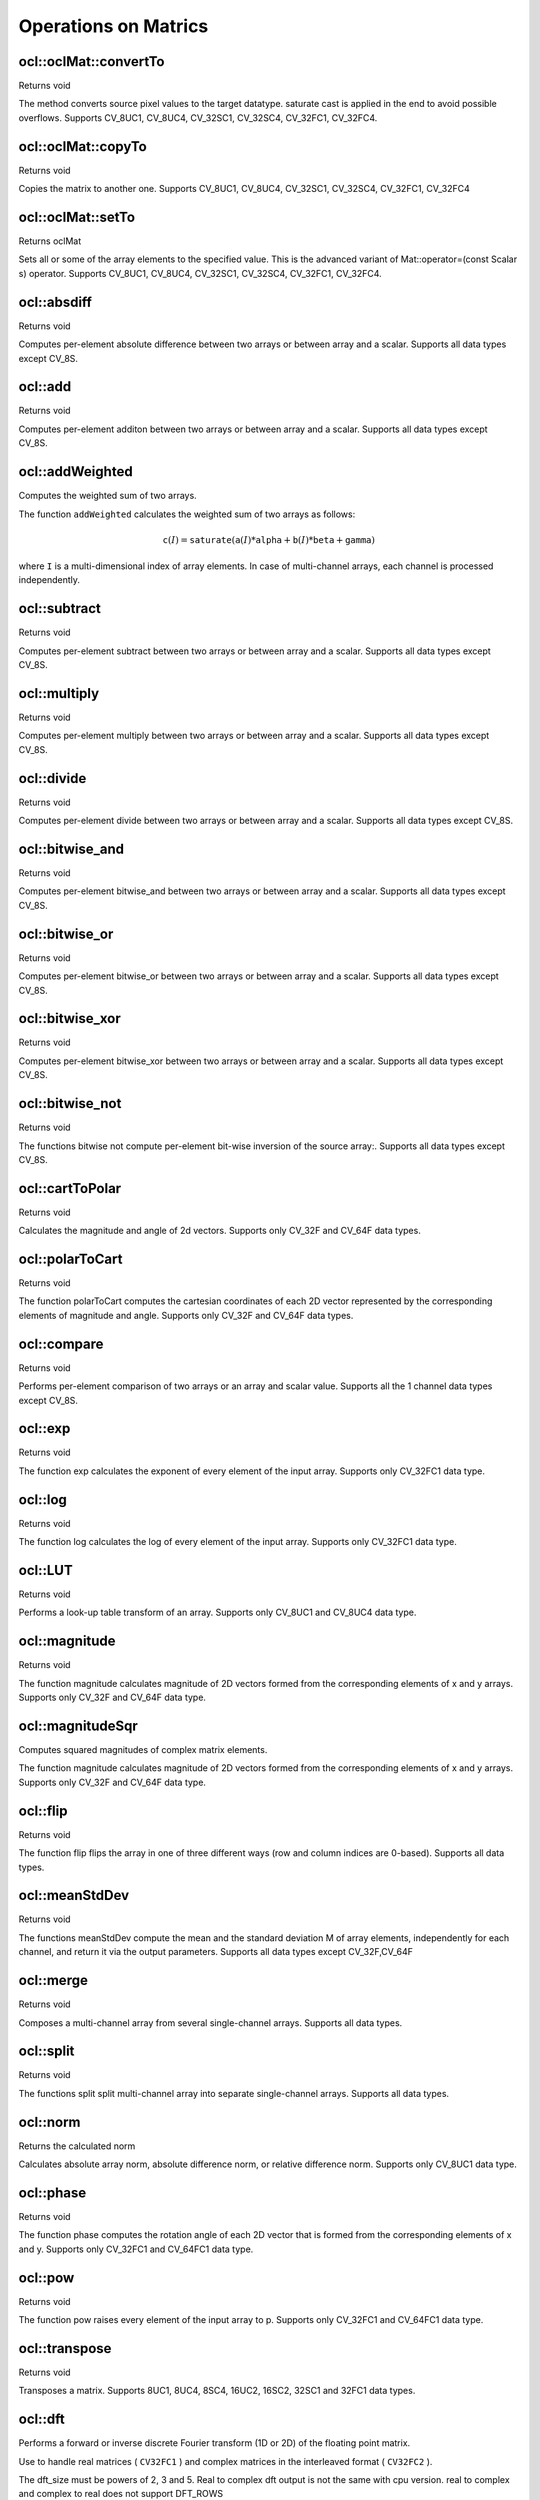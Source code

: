 Operations on Matrics
=============================

.. highlight:: cpp

ocl::oclMat::convertTo
--------------------------
Returns void

.. ocv:function:: void ocl::oclMat::convertTo( oclMat &m, int rtype, double alpha = 1, double beta = 0 ) const

    :param m: The destination matrix. If it does not have a proper size or type before the operation, it will be reallocated

    :param rtype: The desired destination matrix type, or rather, the depth(since the number of channels will be the same with the source one). If rtype is negative, the destination matrix will have the same type as the source.

    :param alpha: must be default now

    :param beta: must be default now

The method converts source pixel values to the target datatype. saturate cast is applied in the end to avoid possible overflows. Supports CV_8UC1, CV_8UC4, CV_32SC1, CV_32SC4, CV_32FC1, CV_32FC4.

ocl::oclMat::copyTo
-----------------------
Returns void

.. ocv:function:: void ocl::oclMat::copyTo( oclMat &m, const oclMat &mask ) const

    :param m: The destination matrix. If it does not have a proper size or type before the operation, it will be reallocated

    :param mask(optional): The operation mask. Its non-zero elements indicate, which matrix elements need to be copied

Copies the matrix to another one. Supports CV_8UC1, CV_8UC4, CV_32SC1, CV_32SC4, CV_32FC1, CV_32FC4

ocl::oclMat::setTo
----------------------
Returns oclMat

.. ocv:function:: oclMat& ocl::oclMat::setTo(const Scalar &s, const oclMat &mask = oclMat())

    :param s: Assigned scalar, which is converted to the actual array type

    :param mask: The operation mask of the same size as ``*this``

Sets all or some of the array elements to the specified value. This is the advanced variant of Mat::operator=(const Scalar s) operator. Supports CV_8UC1, CV_8UC4, CV_32SC1, CV_32SC4, CV_32FC1, CV_32FC4.

ocl::absdiff
------------------
Returns void

.. ocv:function:: void ocl::absdiff( const oclMat& a, const oclMat& b, oclMat& c )

.. ocv:function:: void ocl::absdiff( const oclMat& a, const Scalar& s, oclMat& c )


    :param a: The first input array

    :param b: The second input array, must be the same size and same type as a

    :param s: Scalar, the second input parameter

    :param c: The destination array, it will have the same size and same type as a

Computes per-element absolute difference between two arrays or between array and a scalar. Supports all data types except CV_8S.

ocl::add
------------------
Returns void

.. ocv:function:: void ocl::add( const oclMat & a, const oclMat & b, oclMat & c )

.. ocv:function:: void ocl::add( const oclMat & a, const oclMat & b, oclMat & c, const oclMat & mask )

.. ocv:function:: void ocl::add( const oclMat & a, const Scalar & sc, oclMat & c, const oclMat & mask=oclMat() )

    :param a: The first input array

    :param b: The second input array, must be the same size and same type as src1

    :param sc: Scalar, the second input parameter

    :param c: The destination array, it will have the same size and same type as src1

    :param mask: he optional operation mask, 8-bit single channel array; specifies elements of the destination array to be changed

Computes per-element additon between two arrays or between array and a scalar. Supports all data types except CV_8S.

ocl::addWeighted
--------------------
Computes the weighted sum of two arrays.

.. ocv:function:: void ocl::addWeighted(const oclMat &a, double  alpha, const oclMat &b, double beta, double gama, oclMat &c)

    :param a: First source array.

    :param alpha: Weight for the first array elements.

    :param b: Second source array of the same size and channel number as  ``src1`` .

    :param beta: Weight for the second array elements.

    :param c: Destination array that has the same size and number of channels as the input arrays.

    :param gamma: Scalar added to each sum.

The function ``addWeighted`` calculates the weighted sum of two arrays as follows:

.. math::

    \texttt{c} (I)= \texttt{saturate} ( \texttt{a} (I)* \texttt{alpha} +  \texttt{b} (I)* \texttt{beta} +  \texttt{gamma} )

where ``I`` is a multi-dimensional index of array elements. In case of multi-channel arrays, each channel is processed independently.

.. seealso:: :ocv:func:`addWeighted`

ocl::subtract
------------------
Returns void

.. ocv:function:: void ocl::subtract( const oclMat& a, const oclMat& b, oclMat& c )

.. ocv:function:: void ocl::subtract( const oclMat& a, const oclMat& b, oclMat& c, const oclMat& mask )

.. ocv:function:: void ocl::subtract( const oclMat& a, const Scalar& sc, oclMat& c, const oclMat& mask=oclMat() )

.. ocv:function:: void ocl::subtract( const Scalar& sc, const oclMat& a, oclMat& c, const oclMat& mask=oclMat() )


    :param a: The first input array

    :param b: The second input array, must be the same size and same type as src1

    :param sc: Scalar, the second input parameter

    :param c: The destination array, it will have the same size and same type as src1

    :param mask: he optional operation mask, 8-bit single channel array; specifies elements of the destination array to be changed

Computes per-element subtract between two arrays or between array and a scalar. Supports all data types except CV_8S.

ocl::multiply
------------------
Returns void

.. ocv:function:: void ocl::multiply( const oclMat& a, const oclMat& b, oclMat& c, double scale=1 )

    :param a: The first input array

    :param b: The second input array, must be the same size and same type as src1

    :param c: The destination array, it will have the same size and same type as src1

    :param scale: must be 1 now

Computes per-element multiply between two arrays or between array and a scalar. Supports all data types except CV_8S.

ocl::divide
------------------
Returns void

.. ocv:function:: void ocl::divide( const oclMat& a, const oclMat& b, oclMat& c, double scale=1 )

.. ocv:function:: void ocl::divide( double scale, const oclMat& b, oclMat& c )

    :param a: The first input array

    :param b: The second input array, must be the same size and same type as src1

    :param c: The destination array, it will have the same size and same type as src1

    :param scale: must be 1 now

Computes per-element divide between two arrays or between array and a scalar. Supports all data types except CV_8S.

ocl::bitwise_and
------------------
Returns void

.. ocv:function:: void ocl::bitwise_and( const oclMat& src1, const oclMat& src2, oclMat& dst, const oclMat& mask=oclMat() )

.. ocv:function:: void ocl::bitwise_and( const oclMat& src1, const Scalar& s, oclMat& dst, const oclMat& mask=oclMat() )

    :param src1: The first input array

    :param src2: The second input array, must be the same size and same type as src1

    :param s: Scalar, the second input parameter

    :param dst: The destination array, it will have the same size and same type as src1

    :param mask: The optional operation mask, 8-bit single channel array; specifies elements of the destination array to be changed

Computes per-element bitwise_and between two arrays or between array and a scalar. Supports all data types except CV_8S.

ocl::bitwise_or
------------------
Returns void

.. ocv:function:: void ocl::bitwise_or( const oclMat& src1, const oclMat& src2, oclMat& dst, const oclMat& mask=oclMat() )

.. ocv:function:: void ocl::bitwise_or( const oclMat& src1, const Scalar& s, oclMat& dst, const oclMat& mask=oclMat() )

    :param src1: The first input array

    :param src2: The second input array, must be the same size and same type as src1

    :param s: Scalar, the second input parameter

    :param dst: The destination array, it will have the same size and same type as src1

    :param mask: The optional operation mask, 8-bit single channel array; specifies elements of the destination array to be changed

Computes per-element bitwise_or between two arrays or between array and a scalar. Supports all data types except CV_8S.

ocl::bitwise_xor
------------------
Returns void

.. ocv:function:: void ocl::bitwise_xor( const oclMat& src1, const oclMat& src2, oclMat& dst, const oclMat& mask=oclMat() )

.. ocv:function:: void ocl::bitwise_xor( const oclMat& src1, const Scalar& s, oclMat& dst, const oclMat& mask=oclMat() )

    :param src1: The first input array

    :param src2: The second input array, must be the same size and same type as src1

    :param sc: Scalar, the second input parameter

    :param dst: The destination array, it will have the same size and same type as src1

    :param mask: The optional operation mask, 8-bit single channel array; specifies elements of the destination array to be changed

Computes per-element bitwise_xor between two arrays or between array and a scalar. Supports all data types except CV_8S.

ocl::bitwise_not
------------------
Returns void

.. ocv:function:: void ocl::bitwise_not(const oclMat &src, oclMat &dst)

    :param src: The input array

    :param dst: The destination array, it will have the same size and same type as src1

The functions bitwise not compute per-element bit-wise inversion of the source array:. Supports all data types except CV_8S.

ocl::cartToPolar
------------------
Returns void

.. ocv:function:: void ocl::cartToPolar(const oclMat &x, const oclMat &y, oclMat &magnitude, oclMat &angle, bool angleInDegrees = false)

    :param x: The array of x-coordinates; must be single-precision or double-precision floating-point array

    :param y: The array of y-coordinates; it must have the same size and same type as x

    :param magnitude: The destination array of magnitudes of the same size and same type as x

    :param angle: The destination array of angles of the same size and same type as x. The angles are measured in radians (0 to 2pi ) or in degrees (0 to 360 degrees).

    :param angleInDegrees: The flag indicating whether the angles are measured in radians, which is default mode, or in degrees

Calculates the magnitude and angle of 2d vectors. Supports only CV_32F and CV_64F data types.

ocl::polarToCart
------------------
Returns void

.. ocv:function:: void ocl::polarToCart(const oclMat &magnitude, const oclMat &angle, oclMat &x, oclMat &y, bool angleInDegrees = false)

    :param magnitude: The source floating-point array of magnitudes of 2D vectors. It can be an empty matrix (=Mat()) - in this case the function assumes that all the magnitudes are =1. If it's not empty, it must have the same size and same type as angle

    :param angle: The source floating-point array of angles of the 2D vectors

    :param x: The destination array of x-coordinates of 2D vectors; will have the same size and the same type as angle

    :param y: The destination array of y-coordinates of 2D vectors; will have the same size and the same type as angle

    :param angleInDegrees: The flag indicating whether the angles are measured in radians, which is default mode, or in degrees

The function polarToCart computes the cartesian coordinates of each 2D vector represented by the corresponding elements of magnitude and angle. Supports only CV_32F and CV_64F data types.

ocl::compare
------------------
Returns void

.. ocv:function:: void ocl::compare(const oclMat &a, const oclMat &b, oclMat &c, int cmpop)

    :param a: The first source array

    :param b: The second source array; must have the same size and same type as a

    :param c: The destination array; will have the same size as a

    :param cmpop: The flag specifying the relation between the elements to be checked

Performs per-element comparison of two arrays or an array and scalar value. Supports all the 1 channel data types except CV_8S.

ocl::exp
------------------
Returns void

.. ocv:function:: void ocl::exp(const oclMat &a, oclMat &b)

    :param a: The first source array

    :param b: The dst array; must have the same size and same type as a

The function exp calculates the exponent of every element of the input array. Supports only CV_32FC1 data type.

ocl::log
------------------
Returns void

.. ocv:function:: void ocl::log(const oclMat &a, oclMat &b)

    :param a: The first source array

    :param b: The dst array; must have the same size and same type as a

The function log calculates the log of every element of the input array. Supports only CV_32FC1 data type.

ocl::LUT
------------------
Returns void

.. ocv:function:: void ocl::LUT(const oclMat &src, const oclMat &lut, oclMat &dst)

    :param src: Source array of 8-bit elements

    :param lut: Look-up table of 256 elements. In the case of multi-channel source array, the table should either have a single channel (in this case the same table is used for all channels) or the same number of channels as in the source array

    :param dst: Destination array; will have the same size and the same number of channels as src, and the same depth as lut

Performs a look-up table transform of an array. Supports only CV_8UC1 and CV_8UC4 data type.

ocl::magnitude
------------------
Returns void

.. ocv:function:: void ocl::magnitude(const oclMat &x, const oclMat &y, oclMat &magnitude)

    :param x: The floating-point array of x-coordinates of the vectors

    :param y: he floating-point array of y-coordinates of the vectors; must have the same size as x

    :param magnitude: The destination array; will have the same size and same type as x

The function magnitude calculates magnitude of 2D vectors formed from the corresponding elements of x and y arrays. Supports only CV_32F and CV_64F data type.

ocl::magnitudeSqr
---------------------
Computes squared magnitudes of complex matrix elements.

.. ocv:function:: void ocl::magnitudeSqr(const oclMat &x, oclMat &magnitude)

.. ocv:function:: void ocl::magnitudeSqr(const oclMat &x, const oclMat &y, oclMat &magnitude)

    :param x: The floating-point array of x-coordinates of the vectors

    :param y: he floating-point array of y-coordinates of the vectors; must have the same size as x

    :param magnitude: The destination array; will have the same size and same type as x

The function magnitude calculates magnitude of 2D vectors formed from the corresponding elements of x and y arrays. Supports only CV_32F and CV_64F data type.

ocl::flip
------------------
Returns void

.. ocv:function:: void ocl::flip( const oclMat& a, oclMat& b, int flipCode )

    :param a: Source image.

    :param b: Destination image

    :param flipCode: Specifies how to flip the array: 0 means flipping around the x-axis, positive (e.g., 1) means flipping around y-axis, and negative (e.g., -1) means flipping around both axes.

The function flip flips the array in one of three different ways (row and column indices are 0-based). Supports all data types.

ocl::meanStdDev
------------------
Returns void

.. ocv:function:: void ocl::meanStdDev(const oclMat &mtx, Scalar &mean, Scalar &stddev)

    :param mtx: Source image.

    :param mean: The output parameter: computed mean value

    :param stddev: The output parameter: computed standard deviation

The functions meanStdDev compute the mean and the standard deviation M of array elements, independently for each channel, and return it via the output parameters. Supports all data types except CV_32F,CV_64F

ocl::merge
------------------
Returns void

.. ocv:function:: void ocl::merge(const vector<oclMat> &src, oclMat &dst)

    :param src: The source array or vector of the single-channel matrices to be merged. All the matrices in src must have the same size and the same type

    :param dst: The destination array; will have the same size and the same depth as src, the number of channels will match the number of source matrices

Composes a multi-channel array from several single-channel arrays. Supports all data types.

ocl::split
------------------
Returns void

.. ocv:function:: void ocl::split(const oclMat &src, vector<oclMat> &dst)

    :param src: The source multi-channel array

    :param dst: The destination array or vector of arrays; The number of arrays must match src.channels(). The arrays themselves will be reallocated if needed

The functions split split multi-channel array into separate single-channel arrays. Supports all data types.

ocl::norm
------------------
Returns the calculated norm

.. ocv:function:: double ocl::norm(const oclMat &src1, int normType = NORM_L2)

.. ocv:function:: double ocl::norm(const oclMat &src1, const oclMat &src2, int normType = NORM_L2)

    :param src1: The first source array

    :param src2: The second source array of the same size and the same type as src1

    :param normType: Type of the norm

Calculates absolute array norm, absolute difference norm, or relative difference norm. Supports only CV_8UC1 data type.

ocl::phase
------------------
Returns void

.. ocv:function:: void ocl::phase(const oclMat &x, const oclMat &y, oclMat &angle, bool angleInDegrees = false)

    :param x: The source floating-point array of x-coordinates of 2D vectors

    :param y: The source array of y-coordinates of 2D vectors; must have the same size and the same type as x

    :param angle: The destination array of vector angles; it will have the same size and same type as x

    :param angleInDegrees: When it is true, the function will compute angle in degrees, otherwise they will be measured in radians

The function phase computes the rotation angle of each 2D vector that is formed from the corresponding elements of x and y. Supports only CV_32FC1 and CV_64FC1 data type.

ocl::pow
------------------
Returns void

.. ocv:function:: void ocl::pow(const oclMat &x, double p, oclMat &y)

    :param x: The source array

    :param power: The exponent of power;The source floating-point array of angles of the 2D vectors

    :param y: The destination array, should be the same type as the source

The function pow raises every element of the input array to p. Supports only CV_32FC1 and CV_64FC1 data type.

ocl::transpose
------------------
Returns void

.. ocv:function:: void ocl::transpose(const oclMat &src, oclMat &dst)

    :param src: The source array

    :param dst: The destination array of the same type as src

Transposes a matrix. Supports 8UC1, 8UC4, 8SC4, 16UC2, 16SC2, 32SC1 and 32FC1 data types.


ocl::dft
------------
Performs a forward or inverse discrete Fourier transform (1D or 2D) of the floating point matrix.

.. ocv:function:: void ocl::dft( const oclMat& src, oclMat& dst, Size dft_size=Size(0, 0), int flags=0 )

    :param src: Source matrix (real or complex).

    :param dst: Destination matrix (real or complex).

    :param dft_size: Size of original input, which is used for transformation from complex to real.

    :param flags: Optional flags:

        * **DFT_ROWS** transforms each individual row of the source matrix.

        * **DFT_COMPLEX_OUTPUT** performs a forward transformation of 1D or 2D real array. The result, though being a complex array, has complex-conjugate symmetry (*CCS*, see the function description below for details). Such an array can be packed into a real array of the same size as input, which is the fastest option and which is what the function does by default. However, you may wish to get a full complex array (for simpler spectrum analysis, and so on). Pass the flag to enable the function to produce a full-size complex output array.

        * **DFT_INVERSE** inverts DFT. Use for complex-complex cases (real-complex and complex-real cases are always forward and inverse, respectively).

        * **DFT_REAL_OUTPUT** specifies the output as real. The source matrix is the result of real-complex transform, so the destination matrix must be real.

Use to handle real matrices ( ``CV32FC1`` ) and complex matrices in the interleaved format ( ``CV32FC2`` ).

The dft_size must be powers of 2, 3 and 5. Real to complex dft output is not the same with cpu version. real to complex and complex to real does not support DFT_ROWS

.. seealso:: :ocv:func:`dft`

ocl::gemm
------------------
Performs generalized matrix multiplication.

.. ocv:function:: void ocl::gemm(const oclMat& src1, const oclMat& src2, double alpha, const oclMat& src3, double beta, oclMat& dst, int flags = 0)

    :param src1: First multiplied input matrix that should be ``CV_32FC1`` type.

    :param src2: Second multiplied input matrix of the same type as  ``src1`` .

    :param alpha: Weight of the matrix product.

    :param src3: Third optional delta matrix added to the matrix product. It should have the same type as  ``src1``  and  ``src2`` .

    :param beta: Weight of  ``src3`` .

    :param dst: Destination matrix. It has the proper size and the same type as input matrices.

    :param flags: Operation flags:

            * **GEMM_1_T** transpose  ``src1``
            * **GEMM_2_T** transpose  ``src2``

.. seealso:: :ocv:func:`gemm`

ocl::sortByKey
------------------
Returns void

.. ocv:function:: void ocl::sortByKey(oclMat& keys, oclMat& values, int method, bool isGreaterThan = false)

    :param keys:   The keys to be used as sorting indices.

    :param values: The array of values.

    :param isGreaterThan: Determine sorting order.

    :param method: supported sorting methods:
            * **SORT_BITONIC**   bitonic sort, only support power-of-2 buffer size
            * **SORT_SELECTION** selection sort, currently cannot sort duplicate keys
            * **SORT_MERGE**     merge sort
            * **SORT_RADIX**     radix sort, only support signed int/float keys(``CV_32S``/``CV_32F``)

Returns the sorted result of all the elements in values based on equivalent keys.

The element unit in the values to be sorted is determined from the data type,
i.e., a ``CV_32FC2`` input ``{a1a2, b1b2}`` will be considered as two elements, regardless its matrix dimension.

Both keys and values will be sorted inplace.

Keys needs to be a **single** channel `oclMat`.

Example::
    input -
    keys   = {2,    3,   1}   (CV_8UC1)
    values = {10,5, 4,3, 6,2} (CV_8UC2)
    sortByKey(keys, values, SORT_SELECTION, false);
    output -
    keys   = {1,    2,   3}   (CV_8UC1)
    values = {6,2, 10,5, 4,3} (CV_8UC2)
